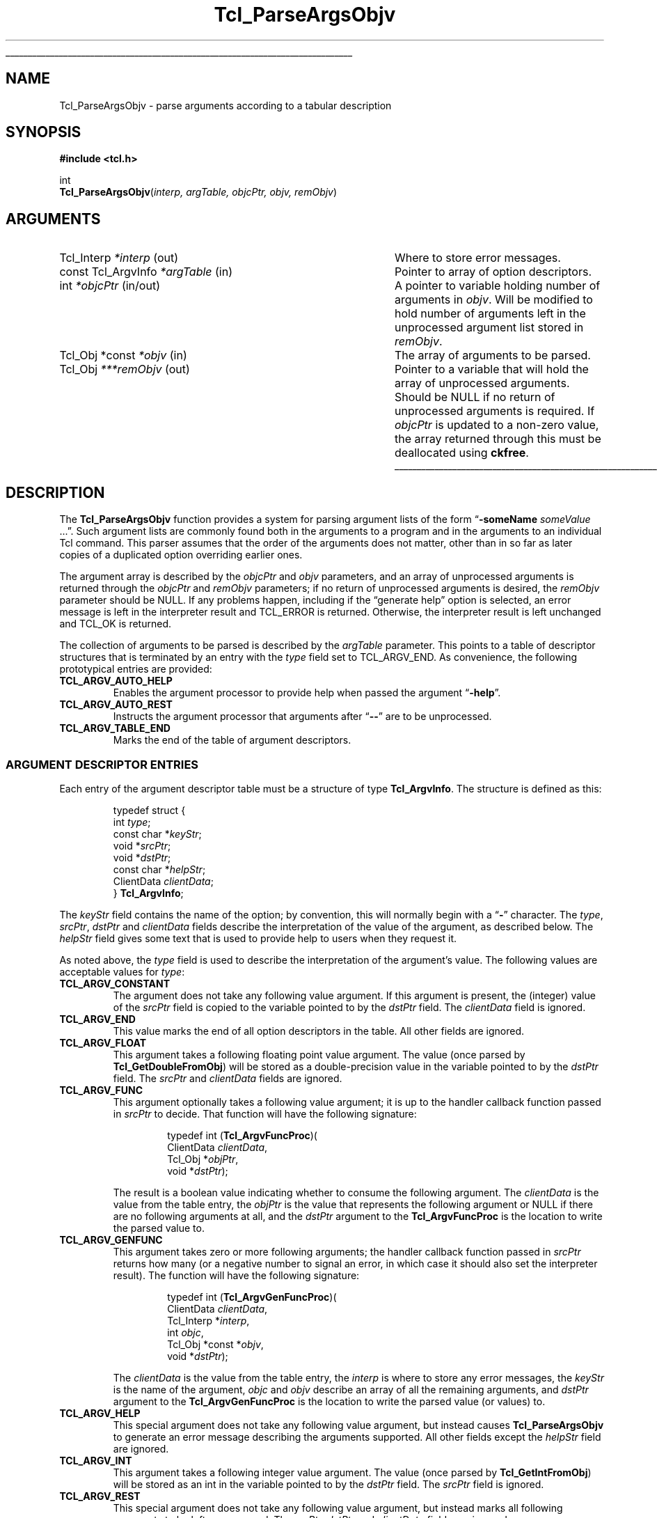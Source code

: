 '\"
'\" Copyright (c) 2008 Donal K. Fellows
'\"
'\" See the file "license.terms" for information on usage and redistribution
'\" of this file, and for a DISCLAIMER OF ALL WARRANTIES.
'\"
.TH Tcl_ParseArgsObjv 3 8.6 Tcl "Tcl Library Procedures"
.\" The -*- nroff -*- definitions below are for supplemental macros used
.\" in Tcl/Tk manual entries.
.\"
.\" .AP type name in/out ?indent?
.\"	Start paragraph describing an argument to a library procedure.
.\"	type is type of argument (int, etc.), in/out is either "in", "out",
.\"	or "in/out" to describe whether procedure reads or modifies arg,
.\"	and indent is equivalent to second arg of .IP (shouldn't ever be
.\"	needed;  use .AS below instead)
.\"
.\" .AS ?type? ?name?
.\"	Give maximum sizes of arguments for setting tab stops.  Type and
.\"	name are examples of largest possible arguments that will be passed
.\"	to .AP later.  If args are omitted, default tab stops are used.
.\"
.\" .BS
.\"	Start box enclosure.  From here until next .BE, everything will be
.\"	enclosed in one large box.
.\"
.\" .BE
.\"	End of box enclosure.
.\"
.\" .CS
.\"	Begin code excerpt.
.\"
.\" .CE
.\"	End code excerpt.
.\"
.\" .VS ?version? ?br?
.\"	Begin vertical sidebar, for use in marking newly-changed parts
.\"	of man pages.  The first argument is ignored and used for recording
.\"	the version when the .VS was added, so that the sidebars can be
.\"	found and removed when they reach a certain age.  If another argument
.\"	is present, then a line break is forced before starting the sidebar.
.\"
.\" .VE
.\"	End of vertical sidebar.
.\"
.\" .DS
.\"	Begin an indented unfilled display.
.\"
.\" .DE
.\"	End of indented unfilled display.
.\"
.\" .SO ?manpage?
.\"	Start of list of standard options for a Tk widget. The manpage
.\"	argument defines where to look up the standard options; if
.\"	omitted, defaults to "options". The options follow on successive
.\"	lines, in three columns separated by tabs.
.\"
.\" .SE
.\"	End of list of standard options for a Tk widget.
.\"
.\" .OP cmdName dbName dbClass
.\"	Start of description of a specific option.  cmdName gives the
.\"	option's name as specified in the class command, dbName gives
.\"	the option's name in the option database, and dbClass gives
.\"	the option's class in the option database.
.\"
.\" .UL arg1 arg2
.\"	Print arg1 underlined, then print arg2 normally.
.\"
.\" .QW arg1 ?arg2?
.\"	Print arg1 in quotes, then arg2 normally (for trailing punctuation).
.\"
.\" .PQ arg1 ?arg2?
.\"	Print an open parenthesis, arg1 in quotes, then arg2 normally
.\"	(for trailing punctuation) and then a closing parenthesis.
.\"
.\"	# Set up traps and other miscellaneous stuff for Tcl/Tk man pages.
.if t .wh -1.3i ^B
.nr ^l \n(.l
.ad b
.\"	# Start an argument description
.de AP
.ie !"\\$4"" .TP \\$4
.el \{\
.   ie !"\\$2"" .TP \\n()Cu
.   el          .TP 15
.\}
.ta \\n()Au \\n()Bu
.ie !"\\$3"" \{\
\&\\$1 \\fI\\$2\\fP (\\$3)
.\".b
.\}
.el \{\
.br
.ie !"\\$2"" \{\
\&\\$1	\\fI\\$2\\fP
.\}
.el \{\
\&\\fI\\$1\\fP
.\}
.\}
..
.\"	# define tabbing values for .AP
.de AS
.nr )A 10n
.if !"\\$1"" .nr )A \\w'\\$1'u+3n
.nr )B \\n()Au+15n
.\"
.if !"\\$2"" .nr )B \\w'\\$2'u+\\n()Au+3n
.nr )C \\n()Bu+\\w'(in/out)'u+2n
..
.AS Tcl_Interp Tcl_CreateInterp in/out
.\"	# BS - start boxed text
.\"	# ^y = starting y location
.\"	# ^b = 1
.de BS
.br
.mk ^y
.nr ^b 1u
.if n .nf
.if n .ti 0
.if n \l'\\n(.lu\(ul'
.if n .fi
..
.\"	# BE - end boxed text (draw box now)
.de BE
.nf
.ti 0
.mk ^t
.ie n \l'\\n(^lu\(ul'
.el \{\
.\"	Draw four-sided box normally, but don't draw top of
.\"	box if the box started on an earlier page.
.ie !\\n(^b-1 \{\
\h'-1.5n'\L'|\\n(^yu-1v'\l'\\n(^lu+3n\(ul'\L'\\n(^tu+1v-\\n(^yu'\l'|0u-1.5n\(ul'
.\}
.el \}\
\h'-1.5n'\L'|\\n(^yu-1v'\h'\\n(^lu+3n'\L'\\n(^tu+1v-\\n(^yu'\l'|0u-1.5n\(ul'
.\}
.\}
.fi
.br
.nr ^b 0
..
.\"	# VS - start vertical sidebar
.\"	# ^Y = starting y location
.\"	# ^v = 1 (for troff;  for nroff this doesn't matter)
.de VS
.if !"\\$2"" .br
.mk ^Y
.ie n 'mc \s12\(br\s0
.el .nr ^v 1u
..
.\"	# VE - end of vertical sidebar
.de VE
.ie n 'mc
.el \{\
.ev 2
.nf
.ti 0
.mk ^t
\h'|\\n(^lu+3n'\L'|\\n(^Yu-1v\(bv'\v'\\n(^tu+1v-\\n(^Yu'\h'-|\\n(^lu+3n'
.sp -1
.fi
.ev
.\}
.nr ^v 0
..
.\"	# Special macro to handle page bottom:  finish off current
.\"	# box/sidebar if in box/sidebar mode, then invoked standard
.\"	# page bottom macro.
.de ^B
.ev 2
'ti 0
'nf
.mk ^t
.if \\n(^b \{\
.\"	Draw three-sided box if this is the box's first page,
.\"	draw two sides but no top otherwise.
.ie !\\n(^b-1 \h'-1.5n'\L'|\\n(^yu-1v'\l'\\n(^lu+3n\(ul'\L'\\n(^tu+1v-\\n(^yu'\h'|0u'\c
.el \h'-1.5n'\L'|\\n(^yu-1v'\h'\\n(^lu+3n'\L'\\n(^tu+1v-\\n(^yu'\h'|0u'\c
.\}
.if \\n(^v \{\
.nr ^x \\n(^tu+1v-\\n(^Yu
\kx\h'-\\nxu'\h'|\\n(^lu+3n'\ky\L'-\\n(^xu'\v'\\n(^xu'\h'|0u'\c
.\}
.bp
'fi
.ev
.if \\n(^b \{\
.mk ^y
.nr ^b 2
.\}
.if \\n(^v \{\
.mk ^Y
.\}
..
.\"	# DS - begin display
.de DS
.RS
.nf
.sp
..
.\"	# DE - end display
.de DE
.fi
.RE
.sp
..
.\"	# SO - start of list of standard options
.de SO
'ie '\\$1'' .ds So \\fBoptions\\fR
'el .ds So \\fB\\$1\\fR
.SH "STANDARD OPTIONS"
.LP
.nf
.ta 5.5c 11c
.ft B
..
.\"	# SE - end of list of standard options
.de SE
.fi
.ft R
.LP
See the \\*(So manual entry for details on the standard options.
..
.\"	# OP - start of full description for a single option
.de OP
.LP
.nf
.ta 4c
Command-Line Name:	\\fB\\$1\\fR
Database Name:	\\fB\\$2\\fR
Database Class:	\\fB\\$3\\fR
.fi
.IP
..
.\"	# CS - begin code excerpt
.de CS
.RS
.nf
.ta .25i .5i .75i 1i
..
.\"	# CE - end code excerpt
.de CE
.fi
.RE
..
.\"	# UL - underline word
.de UL
\\$1\l'|0\(ul'\\$2
..
.\"	# QW - apply quotation marks to word
.de QW
.ie '\\*(lq'"' ``\\$1''\\$2
.\"" fix emacs highlighting
.el \\*(lq\\$1\\*(rq\\$2
..
.\"	# PQ - apply parens and quotation marks to word
.de PQ
.ie '\\*(lq'"' (``\\$1''\\$2)\\$3
.\"" fix emacs highlighting
.el (\\*(lq\\$1\\*(rq\\$2)\\$3
..
.\"	# QR - quoted range
.de QR
.ie '\\*(lq'"' ``\\$1''\\-``\\$2''\\$3
.\"" fix emacs highlighting
.el \\*(lq\\$1\\*(rq\\-\\*(lq\\$2\\*(rq\\$3
..
.\"	# MT - "empty" string
.de MT
.QW ""
..
.BS
.SH NAME
Tcl_ParseArgsObjv \- parse arguments according to a tabular description
.SH SYNOPSIS
.nf
\fB#include <tcl.h>\fR
.sp
int
\fBTcl_ParseArgsObjv\fR(\fIinterp, argTable, objcPtr, objv, remObjv\fR)
.SH ARGUMENTS
.AS "const Tcl_ArgvInfo" ***remObjv in/out
.AP Tcl_Interp *interp out
Where to store error messages.
.AP "const Tcl_ArgvInfo" *argTable in
Pointer to array of option descriptors.
.AP int *objcPtr in/out
A pointer to variable holding number of arguments in \fIobjv\fR. Will be
modified to hold number of arguments left in the unprocessed argument list
stored in \fIremObjv\fR.
.AP "Tcl_Obj *const" *objv in
The array of arguments to be parsed.
.AP Tcl_Obj ***remObjv out
Pointer to a variable that will hold the array of unprocessed arguments.
Should be NULL if no return of unprocessed arguments is required. If
\fIobjcPtr\fR is updated to a non-zero value, the array returned through this
must be deallocated using \fBckfree\fR.
.BE
.SH DESCRIPTION
.PP
The \fBTcl_ParseArgsObjv\fR function provides a system for parsing argument
lists of the form
.QW "\fB\-someName \fIsomeValue\fR ..." .
Such argument lists are commonly found both in the arguments to a program and
in the arguments to an individual Tcl command. This parser assumes that the
order of the arguments does not matter, other than in so far as later copies
of a duplicated option overriding earlier ones.
.PP
The argument array is described by the \fIobjcPtr\fR and \fIobjv\fR
parameters, and an array of unprocessed arguments is returned through the
\fIobjcPtr\fR and \fIremObjv\fR parameters; if no return of unprocessed
arguments is desired, the \fIremObjv\fR parameter should be NULL. If any
problems happen, including if the
.QW "generate help"
option is selected, an error message is left in the interpreter result and
TCL_ERROR is returned. Otherwise, the interpreter result is left unchanged and
TCL_OK is returned.
.PP
The collection of arguments to be parsed is described by the \fIargTable\fR
parameter. This points to a table of descriptor structures that is terminated
by an entry with the \fItype\fR field set to TCL_ARGV_END. As convenience, the
following prototypical entries are provided:
.TP
\fBTCL_ARGV_AUTO_HELP\fR
.
Enables the argument processor to provide help when passed the argument
.QW \fB\-help\fR .
.TP
\fBTCL_ARGV_AUTO_REST\fR
.
Instructs the argument processor that arguments after
.QW \fB\-\-\fR
are to be unprocessed.
.TP
\fBTCL_ARGV_TABLE_END\fR
.
Marks the end of the table of argument descriptors.
.SS "ARGUMENT DESCRIPTOR ENTRIES"
.PP
Each entry of the argument descriptor table must be a structure of type
\fBTcl_ArgvInfo\fR. The structure is defined as this:
.PP
.CS
typedef struct {
    int \fItype\fR;
    const char *\fIkeyStr\fR;
    void *\fIsrcPtr\fR;
    void *\fIdstPtr\fR;
    const char *\fIhelpStr\fR;
    ClientData \fIclientData\fR;
} \fBTcl_ArgvInfo\fR;
.CE
.PP
The \fIkeyStr\fR field contains the name of the option; by convention, this
will normally begin with a
.QW \fB\-\fR
character. The \fItype\fR, \fIsrcPtr\fR, \fIdstPtr\fR and \fIclientData\fR
fields describe the interpretation of the value of the argument, as described
below. The \fIhelpStr\fR field gives some text that is used to provide help to
users when they request it.
.PP
As noted above, the \fItype\fR field is used to describe the interpretation of
the argument's value. The following values are acceptable values for
\fItype\fR:
.TP
\fBTCL_ARGV_CONSTANT\fR
.
The argument does not take any following value argument. If this argument is
present, the (integer) value of the \fIsrcPtr\fR field is copied to the variable
pointed to by the \fIdstPtr\fR field. The \fIclientData\fR field is ignored.
.TP
\fBTCL_ARGV_END\fR
.
This value marks the end of all option descriptors in the table. All other
fields are ignored.
.TP
\fBTCL_ARGV_FLOAT\fR
.
This argument takes a following floating point value argument. The value (once
parsed by \fBTcl_GetDoubleFromObj\fR) will be stored as a double-precision
value in the variable pointed to by the \fIdstPtr\fR field. The \fIsrcPtr\fR
and \fIclientData\fR fields are ignored.
.TP
\fBTCL_ARGV_FUNC\fR
.
This argument optionally takes a following value argument; it is up to the
handler callback function passed in \fIsrcPtr\fR to decide. That function will
have the following signature:
.RS
.PP
.CS
typedef int (\fBTcl_ArgvFuncProc\fR)(
        ClientData \fIclientData\fR,
        Tcl_Obj *\fIobjPtr\fR,
        void *\fIdstPtr\fR);
.CE
.PP
The result is a boolean value indicating whether to consume the following
argument. The \fIclientData\fR is the value from the table entry, the
\fIobjPtr\fR is the value that represents the following argument or NULL if
there are no following arguments at all, and the \fIdstPtr\fR argument to the
\fBTcl_ArgvFuncProc\fR is the location to write the parsed value to.
.RE
.TP
\fBTCL_ARGV_GENFUNC\fR
.
This argument takes zero or more following arguments; the handler callback
function passed in \fIsrcPtr\fR returns how many (or a negative number to
signal an error, in which case it should also set the interpreter result). The
function will have the following signature:
.RS
.PP
.CS
typedef int (\fBTcl_ArgvGenFuncProc\fR)(
        ClientData \fIclientData\fR,
        Tcl_Interp *\fIinterp\fR,
        int \fIobjc\fR,
        Tcl_Obj *const *\fIobjv\fR,
        void *\fIdstPtr\fR);
.CE
.PP
The \fIclientData\fR is the value from the table entry, the \fIinterp\fR is
where to store any error messages, the \fIkeyStr\fR is the name of the
argument, \fIobjc\fR and \fIobjv\fR describe an array of all the remaining
arguments, and \fIdstPtr\fR argument to the \fBTcl_ArgvGenFuncProc\fR is the
location to write the parsed value (or values) to.
.RE
.TP
\fBTCL_ARGV_HELP\fR
.
This special argument does not take any following value argument, but instead
causes \fBTcl_ParseArgsObjv\fR to generate an error message describing the
arguments supported. All other fields except the \fIhelpStr\fR field are
ignored.
.TP
\fBTCL_ARGV_INT\fR
.
This argument takes a following integer value argument. The value (once parsed
by \fBTcl_GetIntFromObj\fR) will be stored as an int in the variable pointed
to by the \fIdstPtr\fR field. The \fIsrcPtr\fR field is ignored.
.TP
\fBTCL_ARGV_REST\fR
.
This special argument does not take any following value argument, but instead
marks all following arguments to be left unprocessed. The \fIsrcPtr\fR,
\fIdstPtr\fR and \fIclientData\fR fields are ignored.
.TP
\fBTCL_ARGV_STRING\fR
.
This argument takes a following string value argument. A pointer to the string
will be stored at \fIdstPtr\fR; the string inside will have a lifetime linked
to the lifetime of the string representation of the argument value that it
came from, and so should be copied if it needs to be retained. The
\fIsrcPtr\fR and \fIclientData\fR fields are ignored.
.SH "SEE ALSO"
Tcl_GetIndexFromObj(3), Tcl_Main(3), Tcl_CreateObjCommand(3)
.SH KEYWORDS
argument, parse
'\" Local Variables:
'\" fill-column: 78
'\" End:
